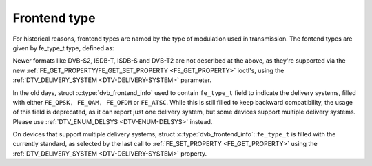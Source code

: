 .. Permission is granted to copy, distribute and/or modify this
.. document under the terms of the GNU Free Documentation License,
.. Version 1.1 or any later version published by the Free Software
.. Foundation, with no Invariant Sections, no Front-Cover Texts
.. and no Back-Cover Texts. A copy of the license is included at
.. Documentation/userspace-api/media/fdl-appendix.rst.
..
.. TODO: replace it to GFDL-1.1-or-later WITH no-invariant-sections

*************
Frontend type
*************

For historical reasons, frontend types are named by the type of
modulation used in transmission. The fontend types are given by
fe_type_t type, defined as:


.. c:type:: fe_type

.. tabularcolumns:: |p{6.6cm}|p{2.2cm}|p{8.7cm}|

.. flat-table:: Frontend types
    :header-rows:  1
    :stub-columns: 0
    :widths:       3 1 4


    -  .. row 1

       -  fe_type

       -  Description

       -  :ref:`DTV_DELIVERY_SYSTEM <DTV-DELIVERY-SYSTEM>` equivalent
	  type

    -  .. row 2

       -  .. _FE-QPSK:

	  ``FE_QPSK``

       -  For DVB-S standard

       -  ``SYS_DVBS``

    -  .. row 3

       -  .. _FE-QAM:

	  ``FE_QAM``

       -  For DVB-C annex A standard

       -  ``SYS_DVBC_ANNEX_A``

    -  .. row 4

       -  .. _FE-OFDM:

	  ``FE_OFDM``

       -  For DVB-T standard

       -  ``SYS_DVBT``

    -  .. row 5

       -  .. _FE-ATSC:

	  ``FE_ATSC``

       -  For ATSC standard (terrestrial) or for DVB-C Annex B (cable) used
	  in US.

       -  ``SYS_ATSC`` (terrestrial) or ``SYS_DVBC_ANNEX_B`` (cable)


Newer formats like DVB-S2, ISDB-T, ISDB-S and DVB-T2 are not described
at the above, as they're supported via the new
:ref:`FE_GET_PROPERTY/FE_GET_SET_PROPERTY <FE_GET_PROPERTY>`
ioctl's, using the :ref:`DTV_DELIVERY_SYSTEM <DTV-DELIVERY-SYSTEM>`
parameter.

In the old days, struct :c:type:`dvb_frontend_info`
used to contain ``fe_type_t`` field to indicate the delivery systems,
filled with either ``FE_QPSK, FE_QAM, FE_OFDM`` or ``FE_ATSC``. While this
is still filled to keep backward compatibility, the usage of this field
is deprecated, as it can report just one delivery system, but some
devices support multiple delivery systems. Please use
:ref:`DTV_ENUM_DELSYS <DTV-ENUM-DELSYS>` instead.

On devices that support multiple delivery systems, struct
:c:type:`dvb_frontend_info`::``fe_type_t`` is
filled with the currently standard, as selected by the last call to
:ref:`FE_SET_PROPERTY <FE_GET_PROPERTY>` using the
:ref:`DTV_DELIVERY_SYSTEM <DTV-DELIVERY-SYSTEM>` property.
